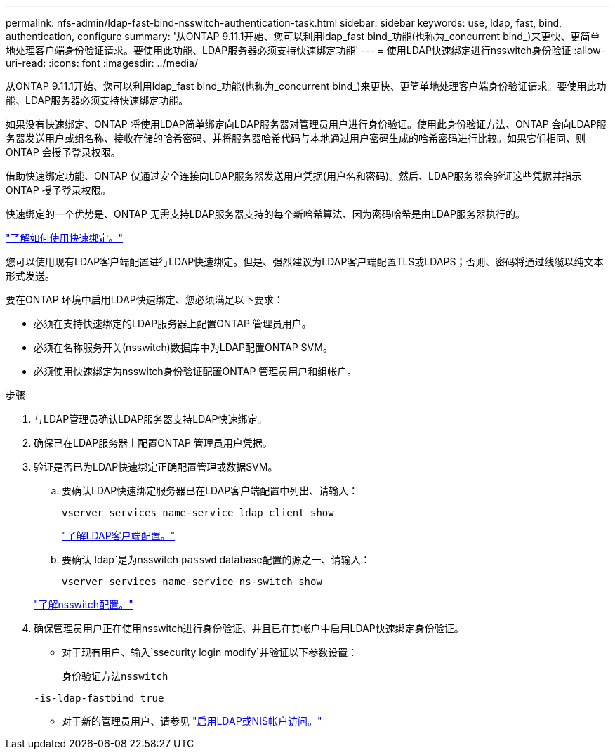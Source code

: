 ---
permalink: nfs-admin/ldap-fast-bind-nsswitch-authentication-task.html 
sidebar: sidebar 
keywords: use, ldap, fast, bind, authentication, configure 
summary: '从ONTAP 9.11.1开始、您可以利用ldap_fast bind_功能(也称为_concurrent bind_)来更快、更简单地处理客户端身份验证请求。要使用此功能、LDAP服务器必须支持快速绑定功能' 
---
= 使用LDAP快速绑定进行nsswitch身份验证
:allow-uri-read: 
:icons: font
:imagesdir: ../media/


[role="lead"]
从ONTAP 9.11.1开始、您可以利用ldap_fast bind_功能(也称为_concurrent bind_)来更快、更简单地处理客户端身份验证请求。要使用此功能、LDAP服务器必须支持快速绑定功能。

如果没有快速绑定、ONTAP 将使用LDAP简单绑定向LDAP服务器对管理员用户进行身份验证。使用此身份验证方法、ONTAP 会向LDAP服务器发送用户或组名称、接收存储的哈希密码、并将服务器哈希代码与本地通过用户密码生成的哈希密码进行比较。如果它们相同、则ONTAP 会授予登录权限。

借助快速绑定功能、ONTAP 仅通过安全连接向LDAP服务器发送用户凭据(用户名和密码)。然后、LDAP服务器会验证这些凭据并指示ONTAP 授予登录权限。

快速绑定的一个优势是、ONTAP 无需支持LDAP服务器支持的每个新哈希算法、因为密码哈希是由LDAP服务器执行的。

link:https://docs.microsoft.com/en-us/openspecs/windows_protocols/ms-adts/dc4eb502-fb94-470c-9ab8-ad09fa720ea6["了解如何使用快速绑定。"^]

您可以使用现有LDAP客户端配置进行LDAP快速绑定。但是、强烈建议为LDAP客户端配置TLS或LDAPS；否则、密码将通过线缆以纯文本形式发送。

要在ONTAP 环境中启用LDAP快速绑定、您必须满足以下要求：

* 必须在支持快速绑定的LDAP服务器上配置ONTAP 管理员用户。
* 必须在名称服务开关(nsswitch)数据库中为LDAP配置ONTAP SVM。
* 必须使用快速绑定为nsswitch身份验证配置ONTAP 管理员用户和组帐户。


.步骤
. 与LDAP管理员确认LDAP服务器支持LDAP快速绑定。
. 确保已在LDAP服务器上配置ONTAP 管理员用户凭据。
. 验证是否已为LDAP快速绑定正确配置管理或数据SVM。
+
.. 要确认LDAP快速绑定服务器已在LDAP客户端配置中列出、请输入：
+
`vserver services name-service ldap client show`

+
link:https://docs.netapp.com/us-en/ontap/nfs-config/create-ldap-client-config-task.html["了解LDAP客户端配置。"]

.. 要确认`ldap`是为nsswitch `passwd` database配置的源之一、请输入：
+
`vserver services name-service ns-switch show`

+
link:https://docs.netapp.com/us-en/ontap/nfs-config/configure-name-service-switch-table-task.html["了解nsswitch配置。"]



. 确保管理员用户正在使用nsswitch进行身份验证、并且已在其帐户中启用LDAP快速绑定身份验证。
+
** 对于现有用户、输入`ssecurity login modify`并验证以下参数设置：
+
`身份验证方法nsswitch`

+
`-is-ldap-fastbind true`

** 对于新的管理员用户、请参见 link:https://docs.netapp.com/us-en/ontap/authentication/grant-access-nis-ldap-user-accounts-task.html["启用LDAP或NIS帐户访问。"]



